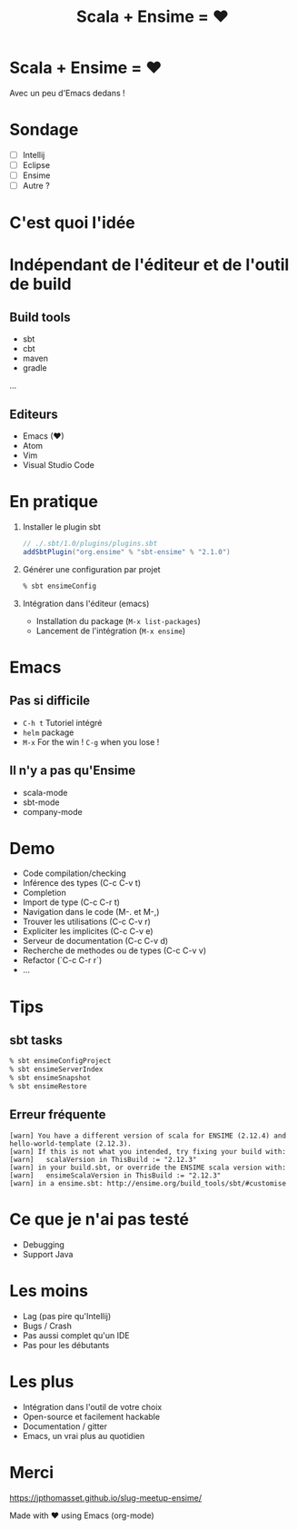 #+TITLE: Scala + Ensime = ♥
#+OPTIONS: num:nil
#+OPTIONS: toc:nil 
#+OPTIONS: reveal_title_slide:nil
#+OPTIONS: reveal_slide_number:nil
#+REVEAL_HLEVEL: 1
#+REVEAL_THEME: solarized
#+REVEAL_EXTRA_CSS: style.css

* Scala + Ensime = ♥
Avec un peu d'Emacs dedans !
[[./img/emacs-vs-vi.png]]

* Sondage
- [ ] Intellij 
- [ ] Eclipse
- [ ] Ensime
- [ ] Autre ?

* C'est quoi l'idée 
[[./img/architecture.png]]
* Indépendant de l'éditeur et de l'outil de build
** Build tools
- sbt
- cbt
- maven
- gradle
...

** Editeurs
- Emacs (♥)
- Atom
- Vim
- Visual Studio Code

* En pratique
1. Installer le plugin sbt
  #+BEGIN_SRC scala
  // ./.sbt/1.0/plugins/plugins.sbt
  addSbtPlugin("org.ensime" % "sbt-ensime" % "2.1.0")
  #+END_SRC
2. Générer une configuration par projet
  #+BEGIN_SRC bash
  % sbt ensimeConfig 
  #+END_SRC
3. Intégration dans l'éditeur (emacs)
  - Installation du package (~M-x list-packages~)
  - Lancement de l'intégration (~M-x ensime~)

* Emacs
[[./img/rage.jpg]]

** Pas si difficile
- ~C-h t~ Tutoriel intégré
- ~helm~ package
- ~M-x~ For the win ! ~C-g~ when you lose !

** Il n'y a pas qu'Ensime
- scala-mode
- sbt-mode
- company-mode

* Demo
- Code compilation/checking
- Inférence des types (C-c C-v t)
- Completion
- Import de type (C-c C-r t)
- Navigation dans le code (M-. et M-,)
- Trouver les utilisations (C-c C-v r)
- Expliciter les implicites (C-c C-v e)
- Serveur de documentation (C-c C-v d)
- Recherche de methodes ou de types (C-c C-v v)
- Refactor (`C-c C-r r`) 
- ...

* Tips
** sbt tasks
  #+BEGIN_SRC sh
  % sbt ensimeConfigProject
  % sbt ensimeServerIndex
  % sbt ensimeSnapshot
  % sbt ensimeRestore
  #+END_SRC

** Erreur fréquente
  #+BEGIN_SRC
  [warn] You have a different version of scala for ENSIME (2.12.4) and hello-world-template (2.12.3).
  [warn] If this is not what you intended, try fixing your build with:
  [warn]   scalaVersion in ThisBuild := "2.12.3"
  [warn] in your build.sbt, or override the ENSIME scala version with:
  [warn]   ensimeScalaVersion in ThisBuild := "2.12.3"
  [warn] in a ensime.sbt: http://ensime.org/build_tools/sbt/#customise
  #+END_SRC

* Ce que je n'ai pas testé
- Debugging
- Support Java

* Les moins
- Lag (pas pire qu'Intellij)
- Bugs / Crash
- Pas aussi complet qu'un IDE
- Pas pour les débutants

* Les plus
- Intégration dans l'outil de votre choix
- Open-source et facilement hackable
- Documentation / gitter
- Emacs, un vrai plus au quotidien

* Merci
[[./img/try.jpg]]

https://jpthomasset.github.io/slug-meetup-ensime/

Made with ♥ using Emacs (org-mode)
